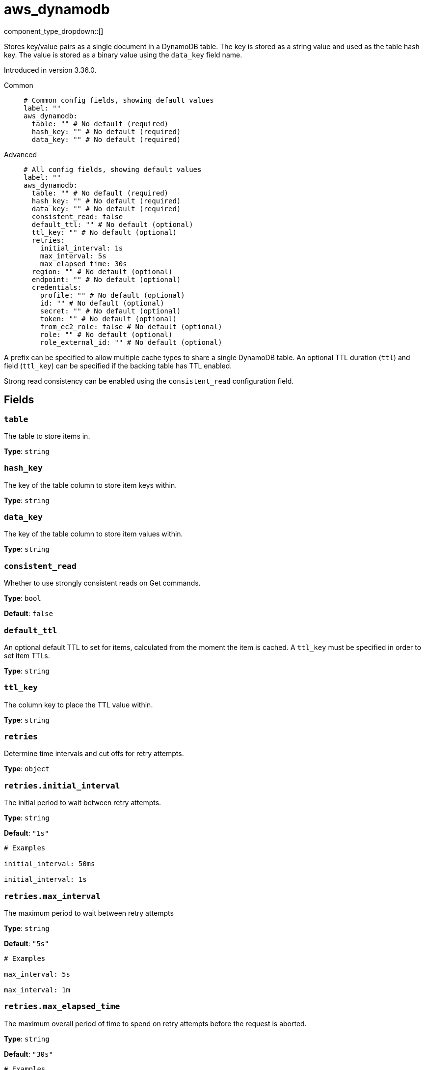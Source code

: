 = aws_dynamodb
:type: cache
:status: stable



////
     THIS FILE IS AUTOGENERATED!

     To make changes, edit the corresponding source file under:

     https://github.com/redpanda-data/connect/tree/main/internal/impl/<provider>.

     And:

     https://github.com/redpanda-data/connect/tree/main/cmd/tools/docs_gen/templates/plugin.adoc.tmpl
////

// © 2024 Redpanda Data Inc.


component_type_dropdown::[]


Stores key/value pairs as a single document in a DynamoDB table. The key is stored as a string value and used as the table hash key. The value is stored as
a binary value using the `data_key` field name.

Introduced in version 3.36.0.


[tabs]
======
Common::
+
--

```yml
# Common config fields, showing default values
label: ""
aws_dynamodb:
  table: "" # No default (required)
  hash_key: "" # No default (required)
  data_key: "" # No default (required)
```

--
Advanced::
+
--

```yml
# All config fields, showing default values
label: ""
aws_dynamodb:
  table: "" # No default (required)
  hash_key: "" # No default (required)
  data_key: "" # No default (required)
  consistent_read: false
  default_ttl: "" # No default (optional)
  ttl_key: "" # No default (optional)
  retries:
    initial_interval: 1s
    max_interval: 5s
    max_elapsed_time: 30s
  region: "" # No default (optional)
  endpoint: "" # No default (optional)
  credentials:
    profile: "" # No default (optional)
    id: "" # No default (optional)
    secret: "" # No default (optional)
    token: "" # No default (optional)
    from_ec2_role: false # No default (optional)
    role: "" # No default (optional)
    role_external_id: "" # No default (optional)
```

--
======

A prefix can be specified to allow multiple cache types to share a single DynamoDB table. An optional TTL duration (`ttl`) and field
(`ttl_key`) can be specified if the backing table has TTL enabled.

Strong read consistency can be enabled using the `consistent_read` configuration field.

== Fields

=== `table`

The table to store items in.


*Type*: `string`


=== `hash_key`

The key of the table column to store item keys within.


*Type*: `string`


=== `data_key`

The key of the table column to store item values within.


*Type*: `string`


=== `consistent_read`

Whether to use strongly consistent reads on Get commands.


*Type*: `bool`

*Default*: `false`

=== `default_ttl`

An optional default TTL to set for items, calculated from the moment the item is cached. A `ttl_key` must be specified in order to set item TTLs.


*Type*: `string`


=== `ttl_key`

The column key to place the TTL value within.


*Type*: `string`


=== `retries`

Determine time intervals and cut offs for retry attempts.


*Type*: `object`


=== `retries.initial_interval`

The initial period to wait between retry attempts.


*Type*: `string`

*Default*: `"1s"`

```yml
# Examples

initial_interval: 50ms

initial_interval: 1s
```

=== `retries.max_interval`

The maximum period to wait between retry attempts


*Type*: `string`

*Default*: `"5s"`

```yml
# Examples

max_interval: 5s

max_interval: 1m
```

=== `retries.max_elapsed_time`

The maximum overall period of time to spend on retry attempts before the request is aborted.


*Type*: `string`

*Default*: `"30s"`

```yml
# Examples

max_elapsed_time: 1m

max_elapsed_time: 1h
```

=== `region`

The AWS region to target.


*Type*: `string`


=== `endpoint`

Allows you to specify a custom endpoint for the AWS API.


*Type*: `string`


=== `credentials`

Optional manual configuration of AWS credentials to use. More information can be found in xref:guides:cloud/aws.adoc[].


*Type*: `object`


=== `credentials.profile`

A profile from `~/.aws/credentials` to use.


*Type*: `string`


=== `credentials.id`

The ID of credentials to use.


*Type*: `string`


=== `credentials.secret`

The secret for the credentials being used.
[CAUTION]
====
This field contains sensitive information that usually shouldn't be added to a config directly, read our xref:configuration:secrets.adoc[secrets page for more info].
====



*Type*: `string`


=== `credentials.token`

The token for the credentials being used, required when using short term credentials.


*Type*: `string`


=== `credentials.from_ec2_role`

Use the credentials of a host EC2 machine configured to assume https://docs.aws.amazon.com/IAM/latest/UserGuide/id_roles_use_switch-role-ec2.html[an IAM role associated with the instance^].


*Type*: `bool`

Requires version 4.2.0 or newer

=== `credentials.role`

A role ARN to assume.


*Type*: `string`


=== `credentials.role_external_id`

An external ID to provide when assuming a role.


*Type*: `string`



